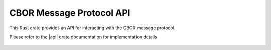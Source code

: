 CBOR Message Protocol API
=========================

This Rust crate provides an API for interacting with the CBOR message protocol.

Please refer to the |api| crate documentation for implementation details

  .. |api| raw:: html

    <a href="../../rust-docs/cbor_protocol/index.html" target="_blank">CBOR Message Protocol API</a>

